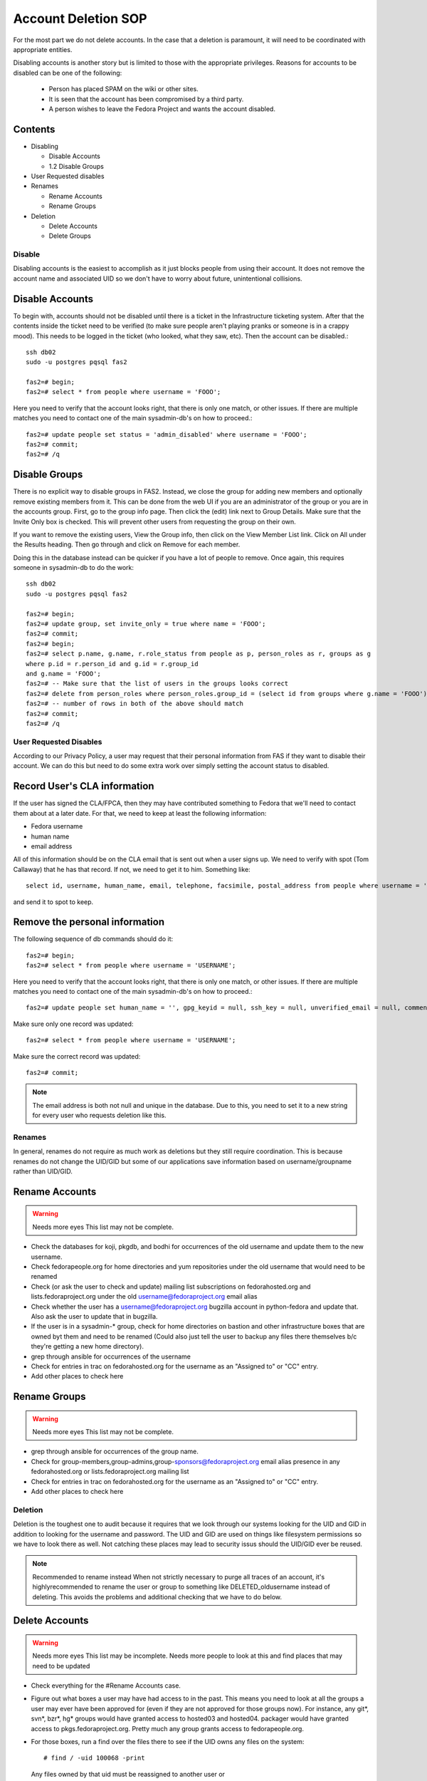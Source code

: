.. title: Account Deletion SOP
.. slug: infra-fas-account-deletion
.. date: 2013-05-08
.. taxonomy: Contributors/Infrastructure

====================
Account Deletion SOP
====================

For the most part we do not delete accounts. In the case that a deletion
is paramount, it will need to be coordinated with appropriate entities.

Disabling accounts is another story but is limited to those with the
appropriate privileges. Reasons for accounts to be disabled can be one of
the following:

     * Person has placed SPAM on the wiki or other sites.
     * It is seen that the account has been compromised by a third party.
     * A person wishes to leave the Fedora Project and wants the account
       disabled.

Contents
--------

* Disabling

  - Disable Accounts
  - 1.2 Disable Groups

* User Requested disables

* Renames

  - Rename Accounts
  - Rename Groups

* Deletion

  - Delete Accounts
  - Delete Groups


Disable
=======

Disabling accounts is the easiest to accomplish as it just blocks people
from using their account. It does not remove the account name and
associated UID so we don't have to worry about future, unintentional
collisions.

Disable Accounts
----------------

To begin with, accounts should not be disabled until there is a ticket in
the Infrastructure ticketing system. After that the contents inside the
ticket need to be verified (to make sure people aren't playing pranks or
someone is in a crappy mood). This needs to be logged in the ticket (who
looked, what they saw, etc). Then the account can be disabled.::

  ssh db02
  sudo -u postgres pqsql fas2

  fas2=# begin;
  fas2=# select * from people where username = 'FOOO';


Here you need to verify that the account looks right, that there is only
one match, or other issues. If there are multiple matches you need to
contact one of the main sysadmin-db's on how to proceed.::

  fas2=# update people set status = 'admin_disabled' where username = 'FOOO';
  fas2=# commit;
  fas2=# /q

Disable Groups
--------------

There is no explicit way to disable groups in FAS2. Instead, we close the
group for adding new members and optionally remove existing members from
it. This can be done from the web UI if you are an administrator of the
group or you are in the accounts group. First, go to the group info page.
Then click the (edit) link next to Group Details. Make sure that the
Invite Only box is checked. This will prevent other users from requesting
the group on their own.

If you want to remove the existing users, View the Group info, then click
on the View Member List link. Click on All under the Results heading. Then
go through and click on Remove for each member.

Doing this in the database instead can be quicker if you have a lot of
people to remove. Once again, this requires someone in sysadmin-db to do
the work::

  ssh db02
  sudo -u postgres pqsql fas2

  fas2=# begin;
  fas2=# update group, set invite_only = true where name = 'FOOO';
  fas2=# commit;
  fas2=# begin;
  fas2=# select p.name, g.name, r.role_status from people as p, person_roles as r, groups as g
  where p.id = r.person_id and g.id = r.group_id
  and g.name = 'FOOO';
  fas2=# -- Make sure that the list of users in the groups looks correct
  fas2=# delete from person_roles where person_roles.group_id = (select id from groups where g.name = 'FOOO');
  fas2=# -- number of rows in both of the above should match
  fas2=# commit;
  fas2=# /q

User Requested Disables
=======================

According to our Privacy Policy, a user may request that their personal
information from FAS if they want to disable their account.  We can do this
but need to do some extra work over simply setting the account status to
disabled.

Record User's CLA information
-----------------------------

If the user has signed the CLA/FPCA, then they may have contributed something
to Fedora that we'll need to contact them about at a later date.  For that, we
need to keep at least the following information:

* Fedora username
* human name
* email address

All of this information should be on the CLA email that is sent out when a
user signs up.  We need to verify with spot (Tom Callaway) that he has that
record.  If not, we need to get it to him.  Something like::

    select id, username, human_name, email, telephone, facsimile, postal_address from people where username = 'USERNAME';

and send it to spot to keep.

Remove the personal information
-------------------------------

The following sequence of db commands should do it::

  fas2=# begin;
  fas2=# select * from people where username = 'USERNAME';

Here you need to verify that the account looks right, that there is only
one match, or other issues. If there are multiple matches you need to
contact one of the main sysadmin-db's on how to proceed.::

  fas2=# update people set human_name = '', gpg_keyid = null, ssh_key = null, unverified_email = null, comments = null, postal_address = null, telephone = null, facsimile = null, affiliation = null, ircnick = null, status = 'inactive', locale = 'C', timezone = null, latitude = null, longitude = null, country_code = null, email = 'disabled1@fedoraproject.org'  where username = 'USERNAME';

Make sure only one record was updated::

  fas2=# select * from people where username = 'USERNAME';

Make sure the correct record was updated::

  fas2=# commit;

.. note:: The email address is both not null and unique in the database.  Due
    to this, you need to set it to a new string for every user who requests
    deletion like this.

Renames
=======
In general, renames do not require as much work as deletions but they
still require coordination. This is because renames do not change the
UID/GID but some of our applications save information based on
username/groupname rather than UID/GID.

Rename Accounts
---------------

.. warning:: Needs more eyes
   This list may not be complete.

* Check the databases for koji, pkgdb, and bodhi for occurrences of the
  old username and update them to the new username.
* Check fedorapeople.org for home directories and yum repositories under
  the old username that would need to be renamed
* Check (or ask the user to check and update) mailing list subscriptions
  on fedorahosted.org and lists.fedoraproject.org under the old
  username@fedoraproject.org email alias
* Check whether the user has a username@fedoraproject.org bugzilla
  account in python-fedora and update that. Also ask the user to update
  that in bugzilla.
* If the user is in a sysadmin-* group, check for home directories on
  bastion and other infrastructure boxes that are owned byt them and
  need to be renamed (Could also just tell the user to backup any files
  there themselves b/c they're getting a new home directory).
* grep through ansible for occurrences of the username
* Check for entries in trac on fedorahosted.org for the username as an
  "Assigned to" or "CC" entry.
* Add other places to check here

Rename Groups
-------------

.. warning:: Needs more eyes
   This list may not be complete.

* grep through ansible for occurrences of the group name.
* Check for group-members,group-admins,group-sponsors@fedoraproject.org
  email alias presence in any fedorahosted.org or
  lists.fedoraproject.org mailing list
* Check for entries in trac on fedorahosted.org for the username as an
  "Assigned to" or "CC" entry.
* Add other places to check here

Deletion
========

Deletion is the toughest one to audit because it requires that we look
through our systems looking for the UID and GID in addition to looking for
the username and password. The UID and GID are used on things like
filesystem permissions so we have to look there as well. Not catching
these places may lead to security issus should the UID/GID ever be reused.

.. note:: Recommended to rename instead
   When not strictly necessary to purge all traces of an account, it's
   highlyrecommended to rename the user or group to something like
   DELETED_oldusername instead of deleting. This avoids the problems and
   additional checking that we have to do below.

Delete Accounts
---------------

.. warning:: Needs more eyes
   This list may be incomplete. Needs more people to look at this and find
   places that may need to be updated

* Check everything for the #Rename Accounts case.
* Figure out what boxes a user may have had access to in the past. This
  means you need to look at all the groups a user may ever have been
  approved for (even if they are not approved for those groups now). For
  instance, any git*, svn*, bzr*, hg* groups would have granted access
  to hosted03 and hosted04. packager would have granted access to
  pkgs.fedoraproject.org. Pretty much any group grants access to
  fedorapeople.org.
* For those boxes, run a find over the files there to see if the UID
  owns any files on the system::

    # find / -uid 100068 -print

  Any files owned by that uid must be reassigned to another user or
       removed.

.. warning::  What to do about backups?
   Backups pose a special problem as they may contain the uid that's being
   removed. Need to decide how to handle this

* Add other places to check here

Delete Groups
-------------

.. warning:: Needs more eyes
   This list may be incomplete. Needs more people to look at this and find
   places that may need to be updated

* Check everything for the #Rename Groups case.
* Figure out what boxes may have had files owned by that group. This
  means that you'd need to look at the users in that group, what boxes
  they have shell accounts on, and then look at those boxes. groups used
  for hosted would also need to add hosted03 and hosted04 to that list
  and the box that serves the hosted mailing lists.
* For those boxes, run a find over the files there to see if the GID
  owns any files on the system::

    # find / -gid 100068 -print

  Any files owned by that GID must be reassigned to another group or
  removed.

.. warning:: What to do about backups?
   Backups pose a special problem as they may contain the gid that's being
   removed. Need to decide how to handle this

* Add other places to check here
